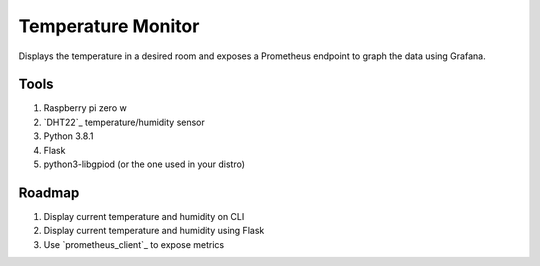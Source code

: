 Temperature Monitor
===================

Displays the temperature in a desired room and exposes a Prometheus endpoint to
graph the data using Grafana.

Tools
-----

1. Raspberry pi zero w
2. `DHT22`_ temperature/humidity sensor
3. Python 3.8.1
4. Flask
5. python3-libgpiod (or the one used in your distro)

Roadmap
-------

1. Display current temperature and humidity on CLI
2. Display current temperature and humidity using Flask
3. Use `prometheus_client`_ to expose metrics

.. DHT22: https://www.amazon.com/dp/B0795F19W6/ref=cm_sw_r_tw_dp_x_juLEFbP2VH07E
.. prometheus_client: https://github.com/prometheus/client_python
